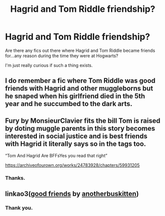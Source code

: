 #+TITLE: Hagrid and Tom Riddle friendship?

* Hagrid and Tom Riddle friendship?
:PROPERTIES:
:Author: CalmInvestment
:Score: 17
:DateUnix: 1600349479.0
:DateShort: 2020-Sep-17
:FlairText: Request
:END:
Are there any fics out there where Hagrid and Tom Riddle became friends for...any reason during the time they were at Hogwarts?

I'm just really curious if such a thing exists.


** I do remember a fic where Tom Riddle was good friends with Hagrid and other muggleborns but he snaped when his girlfriend died in the 5th year and he succumbed to the dark arts.
:PROPERTIES:
:Author: krukpl123
:Score: 5
:DateUnix: 1600363835.0
:DateShort: 2020-Sep-17
:END:


** Fury by MonsieurClavier fits the bill Tom is raised by doting muggle parents in this story becomes interested in social justice and is best friends with Hagrid it literally says so in the tags too.

“Tom And Hagrid Are BFFsYes you read that right”

[[https://archiveofourown.org/works/24783928/chapters/59931205]]
:PROPERTIES:
:Author: gertrude-robinson
:Score: 3
:DateUnix: 1600366072.0
:DateShort: 2020-Sep-17
:END:

*** Thanks.
:PROPERTIES:
:Author: CalmInvestment
:Score: 1
:DateUnix: 1600368274.0
:DateShort: 2020-Sep-17
:END:


** linkao3([[https://archiveofourown.org/works/3198890][good friends]] by [[https://archiveofourown.org/users/anotherbuskitten/pseuds/anotherbuskitten][anotherbuskitten]])
:PROPERTIES:
:Author: AgathaJames
:Score: 2
:DateUnix: 1600373831.0
:DateShort: 2020-Sep-18
:END:

*** Thank you.
:PROPERTIES:
:Author: CalmInvestment
:Score: 1
:DateUnix: 1600374489.0
:DateShort: 2020-Sep-18
:END:
